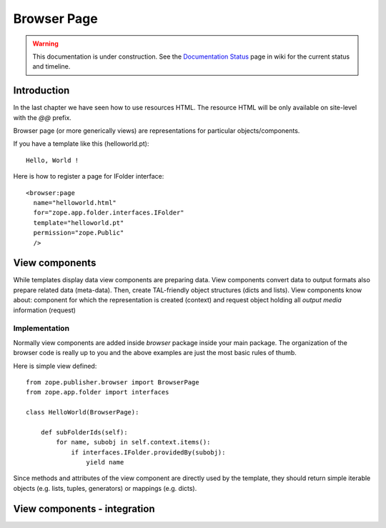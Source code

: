 Browser Page
============

.. warning::

   This documentation is under construction.  See the `Documentation
   Status <http://wiki.zope.org/bluebream/DocumentationStatus>`_ page
   in wiki for the current status and timeline.

Introduction
------------

In the last chapter we have seen how to use resources HTML.  The
resource HTML will be only available on site-level with the `\@\@`
prefix.

Browser page (or more generically views) are representations for
particular objects/components.

If you have a template like this (helloworld.pt)::

  Hello, World !

Here is how to register a page for IFolder interface::

  <browser:page
    name="helloworld.html"
    for="zope.app.folder.interfaces.IFolder"
    template="helloworld.pt"
    permission="zope.Public"
    /> 


View components
---------------

While templates display data view components are preparing data.
View components convert data to output formats also prepare related
data (meta-data).  Then, create TAL-friendly object structures (dicts
and lists).  View components know about: component for which the
representation is created (context) and request object holding all
`output media` information (request)


Implementation
~~~~~~~~~~~~~~

Normally view components are added inside `browser` package inside
your main package.  The organization of the browser code is really up
to you and the above examples are just the most basic rules of thumb.

Here is simple view defined::

  from zope.publisher.browser import BrowserPage
  from zope.app.folder import interfaces

  class HelloWorld(BrowserPage):

      def subFolderIds(self):
          for name, subobj in self.context.items():
              if interfaces.IFolder.providedBy(subobj):
                  yield name 

Since methods and attributes of the view component are directly used
by the template, they should return simple iterable objects
(e.g. lists, tuples, generators) or mappings (e.g. dicts).


View components - integration
-----------------------------
